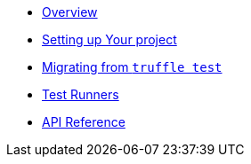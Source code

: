 * xref:index.adoc[Overview]
* xref:setup.adoc[Setting up Your project]
* xref:migrate-from-truffle.adoc[Migrating from `truffle test`]
* xref:test-runners.adoc[Test Runners]
* xref:api.adoc[API Reference]

